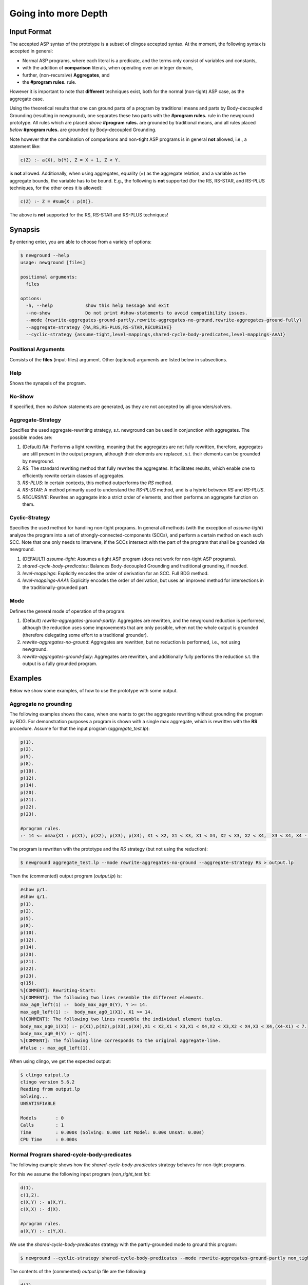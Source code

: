 Going into more Depth
======================

Input Format
------------

The accepted ASP syntax of the prototype is a subset of clingos accepted syntax. 
At the moment, the following syntax is accepted in general:

- Normal ASP programs, where each literal is a predicate, and the terms only consist of variables and constants,
- with the addition of **comparison** literals, when operating over an integer domain,
- further, (non-recursive) **Aggregates**, and
- the **#program rules.** rule.

However it is important to note that **different** techniques exist, both for the normal (non-tight) ASP case, as the aggregate case.

Using the theoretical results that one can ground parts of a program by traditional means and parts by Body-decoupled Grounding (resulting in newground), 
one separates these two parts with the **#program rules.** rule in the newground prototype.
All rules which are placed *above* **#program rules.** are grounded by traditional means,
and all rules placed *below* **#program rules.** are grounded by Body-decoupled Grounding.

Note however that the combination of comparisons and non-tight ASP programs is in general **not** allowed, i.e., a statement like:

.. code-block::

    c(Z) :- a(X), b(Y), Z = X + 1, Z < Y.

is **not** allowed.
Additionally, when using aggregates, equality (=) as the aggregate relation, and a variable as the aggregate bounds, the variable has to be bound.
E.g., the following is **not** supported (for the RS, RS-STAR, and RS-PLUS techniques, for the other ones it is allowed):

.. code-block::

    c(Z) :- Z = #sum{X : p(X)}.

The above is **not** supported for the RS, RS-STAR and RS-PLUS techniques!

Synapsis
-----------

By entering enter, you are able to choose from a variety of options:

.. code-block:: console

    $ newground --help    
    usage: newground [files]

    positional arguments:
      files

    options:
      -h, --help            show this help message and exit
      --no-show             Do not print #show-statements to avoid compatibility issues.
      --mode {rewrite-aggregates-ground-partly,rewrite-aggregates-no-ground,rewrite-aggregates-ground-fully}
      --aggregate-strategy {RA,RS,RS-PLUS,RS-STAR,RECURSIVE}
      --cyclic-strategy {assume-tight,level-mappings,shared-cycle-body-predicates,level-mappings-AAAI}

Positional Arguments
^^^^^^^^^^^^^^^^^^^^^

Consists of the **files** (input-files) argument.
Other (optional) arguments are listed below in subsections.

Help
^^^^^

Shows the synapsis of the program.

No-Show
^^^^^^^^^

If specified, then no *#show* statements are generated, as they are not accepted by all grounders/solvers.

Aggregate-Strategy
^^^^^^^^^^^^^^^^^^^

Specifies the used aggregate-rewriting strategy, s.t. newground can be used in conjunction with aggregates.
The possible modes are:

1. (Default) *RA*: Performs a light rewriting, meaning that the aggregates are not fully rewritten, therefore, aggregates are still present in the output program, although their elements are replaced, s.t. their elements can be grounded by newground.
2. *RS*: The standard rewriting method that fully rewrites the aggregates. It facilitates results, which enable one to efficiently rewrite certain classes of aggregates.
3. *RS-PLUS*: In certain contexts, this method outperforms the *RS* method.
4. *RS-STAR*: A method primarily used to understand the *RS-PLUS* method, and is a hybrid between *RS* and *RS-PLUS*. 
5. *RECURSIVE*: Rewrites an aggregate into a strict order of elements, and then performs an aggregate function on them.

Cyclic-Strategy
^^^^^^^^^^^^^^^^^

Specifies the used method for handling non-tight programs. 
In general all methods (with the exception of *assume-tight*) analyze the program into a set of strongly-connected-components (SCCs),
and perform a certain method on each such SCC.
Note that one only needs to intervene, if the SCCs intersect with the part of the program that shall be grounded via newground.

1. (DEFAULT) *assume-tight*: Assumes a tight ASP program (does not work for non-tight ASP programs).
2. *shared-cycle-body-predicates*: Balances Body-decoupled Grounding and traditional grounding, if needed.
3. *level-mappings*: Explicitly encodes the order of derivation for an SCC. Full BDG method.
4. *level-mappings-AAAI*: Explicitly encodes the order of derivation, but uses an improved method for intersections in the traditionally-grounded part.

Mode
^^^^^

Defines the general mode of operation of the program.

1. (Default) *rewrite-aggregates-ground-partly*: Aggregates are rewritten, and the newground reduction is performed, although the reduction uses some improvements that are only possible, when not the whole output is grounded (therefore delegating some effort to a traditional grounder).
2. *rewrite-aggregates-no-ground*: Aggregates are rewritten, but no reduction is performed, i.e., not using newground.
3. *rewrite-aggregates-ground-fully*: Aggregates are rewritten, and additionally fully performs the reduction s.t. the output is a fully grounded program.


Examples
----------

Below we show some examples, of how to use the prototype with some output.

Aggregate no grounding
^^^^^^^^^^^^^^^^^^^^^^^^^

The following examples shows the case, when one wants to get the aggregate rewriting without grounding the program by BDG.
For demonstration purposes a program is shown with a single max aggregate, which is rewritten with the **RS** procedure.
Assume for that the input program (*aggregate_test.lp*):

.. code-block:: 

    p(1).
    p(2).
    p(5).
    p(8).
    p(10).
    p(12).
    p(14).
    p(20).
    p(21).
    p(22).
    p(23).

    #program rules.
    :- 14 <= #max{X1 : p(X1), p(X2), p(X3), p(X4), X1 < X2, X1 < X3, X1 < X4, X2 < X3, X2 < X4,  X3 < X4, X4 - X1 < 7}.

The program is rewritten with the prototype and the *RS* strategy (but not using the reduction):

.. code-block:: console

    $ newground aggregate_test.lp --mode rewrite-aggregates-no-ground --aggregate-strategy RS > output.lp


Then the (commented) output program (*output.lp*) is:

.. code-block::
    
    #show p/1.
    #show q/1.
    p(1).
    p(2).
    p(5).
    p(8).
    p(10).
    p(12).
    p(14).
    p(20).
    p(21).
    p(22).
    p(23).
    q(15).
    %[COMMENT]: Rewriting-Start:
    %[COMMENT]: The following two lines resemble the different elements.
    max_ag0_left(1) :-  body_max_ag0_0(Y), Y >= 14.
    max_ag0_left(1) :-  body_max_ag0_1(X1), X1 >= 14.
    %[COMMENT]: The following two lines resemble the individual element tuples.
    body_max_ag0_1(X1) :- p(X1),p(X2),p(X3),p(X4),X1 < X2,X1 < X3,X1 < X4,X2 < X3,X2 < X4,X3 < X4,(X4-X1) < 7.
    body_max_ag0_0(Y) :- q(Y).
    %[COMMENT]: The following line corresponds to the original aggregate-line.
    #false :- max_ag0_left(1).

When using clingo, we get the expected output:

.. code-block:: console

    $ clingo output.lp    
    clingo version 5.6.2
    Reading from output.lp
    Solving...
    UNSATISFIABLE

    Models       : 0
    Calls        : 1
    Time         : 0.000s (Solving: 0.00s 1st Model: 0.00s Unsat: 0.00s)
    CPU Time     : 0.000s


Normal Program shared-cycle-body-predicates
^^^^^^^^^^^^^^^^^^^^^^^^^^^^^^^^^^^^^^^^^^^^^

The following example shows how the *shared-cycle-body-predicates* strategy behaves for non-tight programs.

For this we assume the following input program (*non_tight_test.lp*):

.. code-block:: 

    d(1).
    c(1,2).
    c(X,Y) :- a(X,Y).
    c(X,X) :- d(X).

    #program rules.
    a(X,Y) :- c(Y,X).

We use the *shared-cycle-body-predicates* strategy with the partly-grounded mode to ground this program:

.. code-block:: console

    $ newground --cyclic-strategy shared-cycle-body-predicates --mode rewrite-aggregates-ground-partly non_tight_test.lp > output.lp 

The contents of the (commented) *output.lp* file are the following:

.. code-block::

    d(1).
    c(1,2).
    c(X,Y) :- a(X,Y).
    c(X,X) :- d(X).

    %[COMMENT]: SAT checks for R4 (a(X,Y) :- c(Y,X))
    r4_X(1) | r4_X(2).
    r4_X(1) :- sat.
    r4_X(2) :- sat.
    r4_Y(1) | r4_Y(2).
    r4_Y(1) :- sat.
    r4_Y(2) :- sat.
    sat_r4 :- r4_X(1),r4_Y(1),a(1,1).
    sat_r4 :- r4_X(1),r4_Y(2),a(1,2).
    sat_r4 :- r4_X(2),r4_Y(1),a(2,1).
    sat_r4 :- r4_Y(2),r4_X(2),a(2,2).
    sat_r4 :- r4_X(1),r4_Y(1),not c(1,1).
    sat_r4 :- r4_X(2),r4_Y(1),not c(1,2).
    sat_r4 :- r4_X(1),r4_Y(2),not c(2,1).
    sat_r4 :- r4_Y(2),r4_X(2),not c(2,2).

    domain_rule_4_variable_X(1).
    domain_rule_4_variable_X(2).
    domain_rule_4_variable_Y(1).
    domain_rule_4_variable_Y(2).

    %[COMMENT]: Speciality of this rewriting-strategy, as c(Y,X) is in the body.
    %[COMMENT]: The naming of a4 (from a) is due to encapsulation of local effects.
    %[COMMENT]: Guessing the head.
    {a4(X,Y) : domain_rule_4_variable_X(X),domain_rule_4_variable_Y(Y)}  :- c(Y,X).
    %[COMMENT]: Whenever ''a4'' holds, ''a'' has to hold as well (encapsulation rules).
    a(X,Y) :- a4(X,Y).
    %[COMMENT]: Further encode (un)foundedness
    r4_unfound(1,1) :- not c(1,1).
    r4_unfound(2,1) :- not c(1,2).
    r4_unfound(1,2) :- not c(2,1).
    r4_unfound(2,2) :- not c(2,2).

    %[COMMENT]: Global rules for SAT and (un)foundedness.
    :- not sat.
    sat :- sat_r4.
    :- a4(1,1), #sum{1,0 : r4_unfound(1,1)} >=1 .
    :- a4(2,1), #sum{1,0 : r4_unfound(2,1)} >=1 .
    :- a4(1,2), #sum{1,0 : r4_unfound(1,2)} >=1 .
    :- a4(2,2), #sum{1,0 : r4_unfound(2,2)} >=1 .

    %[COMMENT]: Generic domain + show statements.
    dom(1).
    dom(2).
    #show d/1.
    #show c/2.
    #show a/2.


Next we compare the output of *output.lp* with the original output, which holds.
Note the *--project* option for clingo,
which is due to the fact that the answer-sets produced by newground equal
the answer sets of traditional grounding only with intersection to the original predicates.
Finally, note that if you want to execute the *non_tight_test.lp* program, you have to **remove** the *#program rules.* rule!

.. code-block:: console

    $ clingo --project --model 0 output.lp 
    clingo version 5.6.2
    Reading from output.lp
    Solving...
    Answer: 1
    d(1) c(1,2) c(1,1) a(2,1) a(1,1) c(2,1) a(1,2)
    SATISFIABLE

    Models       : 1
    Calls        : 1
    Time         : 0.008s (Solving: 0.00s 1st Model: 0.00s Unsat: 0.00s)
    CPU Time     : 0.001s
 
Normal Program Level-Mappings
^^^^^^^^^^^^^^^^^^^^^^^^^^^^^^^^^^^^^^^^^^^^^

Next we consider the difference from the *shared-cycle-body-predicates* to the *level-mappings*, where here we use the *level-mappings-AAAI* strategy,
on the same input program as the program above (*shared-cycle-body-predicates*).

.. code-block:: 
    
    d(1).
    c(1,2).
    c(X,Y) :- a(X,Y).
    c(X,X) :- d(X).

    #program rules.
    a(X,Y) :- c(Y,X).

We use the *level-mappings-AAAI* strategy with the fully-grounded mode to ground this program:

.. code-block:: console

    $ newground --cyclic-strategy level-mappings-AAAI --mode rewrite-aggregates-ground-fully non_tight_test.lp > output.lp 

The contents of the (commented) *output.lp* file are the following:

.. code-block:: console

    d(1).
    c(1,2).
    %[COMMENT]: Speciality of this method
    %[COMMENT]: Note that this block is from above the #program rules. block and therefore grounded by traditional means,
    %[COMMENT]: but for this method it is required to rewrite rules in SCCs.
    c(X,Y) :- a(X,Y),prec(a(X,Y),c(X,Y)).
    :- a(X,Y), not c(X,Y).
    c(X,X) :- d(X).

    %[COMMENT]: Start of #program rules.
    r4_X(2) | r4_X(1).
    r4_X(2) :- sat.
    r4_X(1) :- sat.
    r4_Y(1) | r4_Y(2).
    r4_Y(1) :- sat.
    r4_Y(2) :- sat.

    %[COMMENT]: SAT checks.
    sat_r4 :- r4_Y(1),r4_X(2),a(2,1).
    sat_r4 :- r4_Y(2),r4_X(2),a(2,2).
    sat_r4 :- r4_X(1),r4_Y(1),a(1,1).
    sat_r4 :- r4_Y(2),r4_X(1),a(1,2).
    sat_r4 :- r4_Y(1),r4_X(2),not c(1,2).
    sat_r4 :- r4_X(1),r4_Y(1),not c(1,1).
    sat_r4 :- r4_Y(2),r4_X(2),not c(2,2).
    sat_r4 :- r4_Y(2),r4_X(1),not c(2,1).
    %[COMMENT]: Encapsulation rules.
    a(2,1) :- a4(2,1).
    a(2,2) :- a4(2,2).
    a(1,1) :- a4(1,1).
    a(1,2) :- a4(1,2).

    %[COMMENT]: Guessing the head.
    {a4(2,1);a4(2,2);a4(1,1);a4(1,2)}.

    %[COMMENT]: (un)foudnedness checks.
    r4_unfound(2,1) :- not c(1,2).
    r4_unfound(2,1) :- not prec(c(1,2),a4(2,1)).
    r4_4_unfound(1,2) :- not prec(a4(2,1),a(2,1)).
    r4_unfound(1,1) :- not c(1,1).
    r4_unfound(1,1) :- not prec(c(1,1),a4(1,1)).
    r4_4_unfound(1,1) :- not prec(a4(1,1),a(1,1)).
    r4_unfound(2,2) :- not c(2,2).
    r4_unfound(2,2) :- not prec(c(2,2),a4(2,2)).
    r4_4_unfound(2,2) :- not prec(a4(2,2),a(2,2)).
    r4_unfound(1,2) :- not c(2,1).
    r4_unfound(1,2) :- not prec(c(2,1),a4(1,2)).
    r4_4_unfound(2,1) :- not prec(a4(1,2),a(1,2)).

    %[COMMENT]: Guessing derivation orders.
    1 <= {prec(a(2,1),a4(1,1));prec(a4(1,1),a(2,1))} <= 1.
    1 <= {prec(a(2,1),a4(1,2));prec(a4(1,2),a(2,1))} <= 1.
    1 <= {prec(a(2,1),a4(2,1));prec(a4(2,1),a(2,1))} <= 1.
    1 <= {prec(a(2,1),a4(2,2));prec(a4(2,2),a(2,1))} <= 1.
    1 <= {prec(a(2,2),a4(1,1));prec(a4(1,1),a(2,2))} <= 1.
    1 <= {prec(a(2,2),a4(1,2));prec(a4(1,2),a(2,2))} <= 1.
    1 <= {prec(a(2,2),a4(2,1));prec(a4(2,1),a(2,2))} <= 1.
    1 <= {prec(a(2,2),a4(2,2));prec(a4(2,2),a(2,2))} <= 1.
    1 <= {prec(a(1,1),a4(1,1));prec(a4(1,1),a(1,1))} <= 1.
    1 <= {prec(a(1,1),a4(1,2));prec(a4(1,2),a(1,1))} <= 1.
    1 <= {prec(a(1,1),a4(2,1));prec(a4(2,1),a(1,1))} <= 1.
    1 <= {prec(a(1,1),a4(2,2));prec(a4(2,2),a(1,1))} <= 1.
    1 <= {prec(a(1,2),a4(1,1));prec(a4(1,1),a(1,2))} <= 1.
    1 <= {prec(a(1,2),a4(1,2));prec(a4(1,2),a(1,2))} <= 1.
    1 <= {prec(a(1,2),a4(2,1));prec(a4(2,1),a(1,2))} <= 1.
    1 <= {prec(a(1,2),a4(2,2));prec(a4(2,2),a(1,2))} <= 1.
    1 <= {prec(a(2,1),c(1,2));prec(c(1,2),a(2,1))} <= 1.
    1 <= {prec(a(2,1),c(1,1));prec(c(1,1),a(2,1))} <= 1.
    1 <= {prec(a(2,1),c(2,2));prec(c(2,2),a(2,1))} <= 1.
    1 <= {prec(a(2,1),c(2,1));prec(c(2,1),a(2,1))} <= 1.
    1 <= {prec(a(2,2),c(1,2));prec(c(1,2),a(2,2))} <= 1.
    1 <= {prec(a(2,2),c(1,1));prec(c(1,1),a(2,2))} <= 1.
    1 <= {prec(a(2,2),c(2,2));prec(c(2,2),a(2,2))} <= 1.
    1 <= {prec(a(2,2),c(2,1));prec(c(2,1),a(2,2))} <= 1.
    1 <= {prec(a(1,1),c(1,2));prec(c(1,2),a(1,1))} <= 1.
    1 <= {prec(a(1,1),c(1,1));prec(c(1,1),a(1,1))} <= 1.
    1 <= {prec(a(1,1),c(2,2));prec(c(2,2),a(1,1))} <= 1.
    1 <= {prec(a(1,1),c(2,1));prec(c(2,1),a(1,1))} <= 1.
    1 <= {prec(a(1,2),c(1,2));prec(c(1,2),a(1,2))} <= 1.
    1 <= {prec(a(1,2),c(1,1));prec(c(1,1),a(1,2))} <= 1.
    1 <= {prec(a(1,2),c(2,2));prec(c(2,2),a(1,2))} <= 1.
    1 <= {prec(a(1,2),c(2,1));prec(c(2,1),a(1,2))} <= 1.
    1 <= {prec(a4(1,1),c(1,2));prec(c(1,2),a4(1,1))} <= 1.
    1 <= {prec(a4(1,1),c(1,1));prec(c(1,1),a4(1,1))} <= 1.
    1 <= {prec(a4(1,1),c(2,2));prec(c(2,2),a4(1,1))} <= 1.
    1 <= {prec(a4(1,1),c(2,1));prec(c(2,1),a4(1,1))} <= 1.
    1 <= {prec(a4(1,2),c(1,2));prec(c(1,2),a4(1,2))} <= 1.
    1 <= {prec(a4(1,2),c(1,1));prec(c(1,1),a4(1,2))} <= 1.
    1 <= {prec(a4(1,2),c(2,2));prec(c(2,2),a4(1,2))} <= 1.
    1 <= {prec(a4(1,2),c(2,1));prec(c(2,1),a4(1,2))} <= 1.
    1 <= {prec(a4(2,1),c(1,2));prec(c(1,2),a4(2,1))} <= 1.
    1 <= {prec(a4(2,1),c(1,1));prec(c(1,1),a4(2,1))} <= 1.
    1 <= {prec(a4(2,1),c(2,2));prec(c(2,2),a4(2,1))} <= 1.
    1 <= {prec(a4(2,1),c(2,1));prec(c(2,1),a4(2,1))} <= 1.
    1 <= {prec(a4(2,2),c(1,2));prec(c(1,2),a4(2,2))} <= 1.
    1 <= {prec(a4(2,2),c(1,1));prec(c(1,1),a4(2,2))} <= 1.
    1 <= {prec(a4(2,2),c(2,2));prec(c(2,2),a4(2,2))} <= 1.
    1 <= {prec(a4(2,2),c(2,1));prec(c(2,1),a4(2,2))} <= 1.

    %[COMMENT]: Ensuring transitivity of derivation orders.
    :- prec(a(2,1),a4(1,1)), prec(a4(1,1),c(1,2)), prec(c(1,2),a(2,1)).
    :- prec(a(2,1),a4(1,1)), prec(a4(1,1),c(1,1)), prec(c(1,1),a(2,1)).
    :- prec(a(2,1),a4(1,1)), prec(a4(1,1),c(2,2)), prec(c(2,2),a(2,1)).
    :- prec(a(2,1),a4(1,1)), prec(a4(1,1),c(2,1)), prec(c(2,1),a(2,1)).
    :- prec(a(2,1),a4(1,2)), prec(a4(1,2),c(1,2)), prec(c(1,2),a(2,1)).
    :- prec(a(2,1),a4(1,2)), prec(a4(1,2),c(1,1)), prec(c(1,1),a(2,1)).
    :- prec(a(2,1),a4(1,2)), prec(a4(1,2),c(2,2)), prec(c(2,2),a(2,1)).
    :- prec(a(2,1),a4(1,2)), prec(a4(1,2),c(2,1)), prec(c(2,1),a(2,1)).
    :- prec(a(2,1),a4(2,1)), prec(a4(2,1),c(1,2)), prec(c(1,2),a(2,1)).
    :- prec(a(2,1),a4(2,1)), prec(a4(2,1),c(1,1)), prec(c(1,1),a(2,1)).
    :- prec(a(2,1),a4(2,1)), prec(a4(2,1),c(2,2)), prec(c(2,2),a(2,1)).
    :- prec(a(2,1),a4(2,1)), prec(a4(2,1),c(2,1)), prec(c(2,1),a(2,1)).
    :- prec(a(2,1),a4(2,2)), prec(a4(2,2),c(1,2)), prec(c(1,2),a(2,1)).
    :- prec(a(2,1),a4(2,2)), prec(a4(2,2),c(1,1)), prec(c(1,1),a(2,1)).
    :- prec(a(2,1),a4(2,2)), prec(a4(2,2),c(2,2)), prec(c(2,2),a(2,1)).
    :- prec(a(2,1),a4(2,2)), prec(a4(2,2),c(2,1)), prec(c(2,1),a(2,1)).
    :- prec(a(2,2),a4(1,1)), prec(a4(1,1),c(1,2)), prec(c(1,2),a(2,2)).
    :- prec(a(2,2),a4(1,1)), prec(a4(1,1),c(1,1)), prec(c(1,1),a(2,2)).
    :- prec(a(2,2),a4(1,1)), prec(a4(1,1),c(2,2)), prec(c(2,2),a(2,2)).
    :- prec(a(2,2),a4(1,1)), prec(a4(1,1),c(2,1)), prec(c(2,1),a(2,2)).
    :- prec(a(2,2),a4(1,2)), prec(a4(1,2),c(1,2)), prec(c(1,2),a(2,2)).
    :- prec(a(2,2),a4(1,2)), prec(a4(1,2),c(1,1)), prec(c(1,1),a(2,2)).
    :- prec(a(2,2),a4(1,2)), prec(a4(1,2),c(2,2)), prec(c(2,2),a(2,2)).
    :- prec(a(2,2),a4(1,2)), prec(a4(1,2),c(2,1)), prec(c(2,1),a(2,2)).
    :- prec(a(2,2),a4(2,1)), prec(a4(2,1),c(1,2)), prec(c(1,2),a(2,2)).
    :- prec(a(2,2),a4(2,1)), prec(a4(2,1),c(1,1)), prec(c(1,1),a(2,2)).
    :- prec(a(2,2),a4(2,1)), prec(a4(2,1),c(2,2)), prec(c(2,2),a(2,2)).
    :- prec(a(2,2),a4(2,1)), prec(a4(2,1),c(2,1)), prec(c(2,1),a(2,2)).
    :- prec(a(2,2),a4(2,2)), prec(a4(2,2),c(1,2)), prec(c(1,2),a(2,2)).
    :- prec(a(2,2),a4(2,2)), prec(a4(2,2),c(1,1)), prec(c(1,1),a(2,2)).
    :- prec(a(2,2),a4(2,2)), prec(a4(2,2),c(2,2)), prec(c(2,2),a(2,2)).
    :- prec(a(2,2),a4(2,2)), prec(a4(2,2),c(2,1)), prec(c(2,1),a(2,2)).
    :- prec(a(1,1),a4(1,1)), prec(a4(1,1),c(1,2)), prec(c(1,2),a(1,1)).
    :- prec(a(1,1),a4(1,1)), prec(a4(1,1),c(1,1)), prec(c(1,1),a(1,1)).
    :- prec(a(1,1),a4(1,1)), prec(a4(1,1),c(2,2)), prec(c(2,2),a(1,1)).
    :- prec(a(1,1),a4(1,1)), prec(a4(1,1),c(2,1)), prec(c(2,1),a(1,1)).
    :- prec(a(1,1),a4(1,2)), prec(a4(1,2),c(1,2)), prec(c(1,2),a(1,1)).
    :- prec(a(1,1),a4(1,2)), prec(a4(1,2),c(1,1)), prec(c(1,1),a(1,1)).
    :- prec(a(1,1),a4(1,2)), prec(a4(1,2),c(2,2)), prec(c(2,2),a(1,1)).
    :- prec(a(1,1),a4(1,2)), prec(a4(1,2),c(2,1)), prec(c(2,1),a(1,1)).
    :- prec(a(1,1),a4(2,1)), prec(a4(2,1),c(1,2)), prec(c(1,2),a(1,1)).
    :- prec(a(1,1),a4(2,1)), prec(a4(2,1),c(1,1)), prec(c(1,1),a(1,1)).
    :- prec(a(1,1),a4(2,1)), prec(a4(2,1),c(2,2)), prec(c(2,2),a(1,1)).
    :- prec(a(1,1),a4(2,1)), prec(a4(2,1),c(2,1)), prec(c(2,1),a(1,1)).
    :- prec(a(1,1),a4(2,2)), prec(a4(2,2),c(1,2)), prec(c(1,2),a(1,1)).
    :- prec(a(1,1),a4(2,2)), prec(a4(2,2),c(1,1)), prec(c(1,1),a(1,1)).
    :- prec(a(1,1),a4(2,2)), prec(a4(2,2),c(2,2)), prec(c(2,2),a(1,1)).
    :- prec(a(1,1),a4(2,2)), prec(a4(2,2),c(2,1)), prec(c(2,1),a(1,1)).
    :- prec(a(1,2),a4(1,1)), prec(a4(1,1),c(1,2)), prec(c(1,2),a(1,2)).
    :- prec(a(1,2),a4(1,1)), prec(a4(1,1),c(1,1)), prec(c(1,1),a(1,2)).
    :- prec(a(1,2),a4(1,1)), prec(a4(1,1),c(2,2)), prec(c(2,2),a(1,2)).
    :- prec(a(1,2),a4(1,1)), prec(a4(1,1),c(2,1)), prec(c(2,1),a(1,2)).
    :- prec(a(1,2),a4(1,2)), prec(a4(1,2),c(1,2)), prec(c(1,2),a(1,2)).
    :- prec(a(1,2),a4(1,2)), prec(a4(1,2),c(1,1)), prec(c(1,1),a(1,2)).
    :- prec(a(1,2),a4(1,2)), prec(a4(1,2),c(2,2)), prec(c(2,2),a(1,2)).
    :- prec(a(1,2),a4(1,2)), prec(a4(1,2),c(2,1)), prec(c(2,1),a(1,2)).
    :- prec(a(1,2),a4(2,1)), prec(a4(2,1),c(1,2)), prec(c(1,2),a(1,2)).
    :- prec(a(1,2),a4(2,1)), prec(a4(2,1),c(1,1)), prec(c(1,1),a(1,2)).
    :- prec(a(1,2),a4(2,1)), prec(a4(2,1),c(2,2)), prec(c(2,2),a(1,2)).
    :- prec(a(1,2),a4(2,1)), prec(a4(2,1),c(2,1)), prec(c(2,1),a(1,2)).
    :- prec(a(1,2),a4(2,2)), prec(a4(2,2),c(1,2)), prec(c(1,2),a(1,2)).
    :- prec(a(1,2),a4(2,2)), prec(a4(2,2),c(1,1)), prec(c(1,1),a(1,2)).
    :- prec(a(1,2),a4(2,2)), prec(a4(2,2),c(2,2)), prec(c(2,2),a(1,2)).
    :- prec(a(1,2),a4(2,2)), prec(a4(2,2),c(2,1)), prec(c(2,1),a(1,2)).
    :- prec(a(2,1),c(1,2)), prec(c(1,2),a4(1,1)), prec(a4(1,1),a(2,1)).
    :- prec(a(2,1),c(1,2)), prec(c(1,2),a4(1,2)), prec(a4(1,2),a(2,1)).
    :- prec(a(2,1),c(1,2)), prec(c(1,2),a4(2,1)), prec(a4(2,1),a(2,1)).
    :- prec(a(2,1),c(1,2)), prec(c(1,2),a4(2,2)), prec(a4(2,2),a(2,1)).
    :- prec(a(2,1),c(1,1)), prec(c(1,1),a4(1,1)), prec(a4(1,1),a(2,1)).
    :- prec(a(2,1),c(1,1)), prec(c(1,1),a4(1,2)), prec(a4(1,2),a(2,1)).
    :- prec(a(2,1),c(1,1)), prec(c(1,1),a4(2,1)), prec(a4(2,1),a(2,1)).
    :- prec(a(2,1),c(1,1)), prec(c(1,1),a4(2,2)), prec(a4(2,2),a(2,1)).
    :- prec(a(2,1),c(2,2)), prec(c(2,2),a4(1,1)), prec(a4(1,1),a(2,1)).
    :- prec(a(2,1),c(2,2)), prec(c(2,2),a4(1,2)), prec(a4(1,2),a(2,1)).
    :- prec(a(2,1),c(2,2)), prec(c(2,2),a4(2,1)), prec(a4(2,1),a(2,1)).
    :- prec(a(2,1),c(2,2)), prec(c(2,2),a4(2,2)), prec(a4(2,2),a(2,1)).
    :- prec(a(2,1),c(2,1)), prec(c(2,1),a4(1,1)), prec(a4(1,1),a(2,1)).
    :- prec(a(2,1),c(2,1)), prec(c(2,1),a4(1,2)), prec(a4(1,2),a(2,1)).
    :- prec(a(2,1),c(2,1)), prec(c(2,1),a4(2,1)), prec(a4(2,1),a(2,1)).
    :- prec(a(2,1),c(2,1)), prec(c(2,1),a4(2,2)), prec(a4(2,2),a(2,1)).
    :- prec(a(2,2),c(1,2)), prec(c(1,2),a4(1,1)), prec(a4(1,1),a(2,2)).
    :- prec(a(2,2),c(1,2)), prec(c(1,2),a4(1,2)), prec(a4(1,2),a(2,2)).
    :- prec(a(2,2),c(1,2)), prec(c(1,2),a4(2,1)), prec(a4(2,1),a(2,2)).
    :- prec(a(2,2),c(1,2)), prec(c(1,2),a4(2,2)), prec(a4(2,2),a(2,2)).
    :- prec(a(2,2),c(1,1)), prec(c(1,1),a4(1,1)), prec(a4(1,1),a(2,2)).
    :- prec(a(2,2),c(1,1)), prec(c(1,1),a4(1,2)), prec(a4(1,2),a(2,2)).
    :- prec(a(2,2),c(1,1)), prec(c(1,1),a4(2,1)), prec(a4(2,1),a(2,2)).
    :- prec(a(2,2),c(1,1)), prec(c(1,1),a4(2,2)), prec(a4(2,2),a(2,2)).
    :- prec(a(2,2),c(2,2)), prec(c(2,2),a4(1,1)), prec(a4(1,1),a(2,2)).
    :- prec(a(2,2),c(2,2)), prec(c(2,2),a4(1,2)), prec(a4(1,2),a(2,2)).
    :- prec(a(2,2),c(2,2)), prec(c(2,2),a4(2,1)), prec(a4(2,1),a(2,2)).
    :- prec(a(2,2),c(2,2)), prec(c(2,2),a4(2,2)), prec(a4(2,2),a(2,2)).
    :- prec(a(2,2),c(2,1)), prec(c(2,1),a4(1,1)), prec(a4(1,1),a(2,2)).
    :- prec(a(2,2),c(2,1)), prec(c(2,1),a4(1,2)), prec(a4(1,2),a(2,2)).
    :- prec(a(2,2),c(2,1)), prec(c(2,1),a4(2,1)), prec(a4(2,1),a(2,2)).
    :- prec(a(2,2),c(2,1)), prec(c(2,1),a4(2,2)), prec(a4(2,2),a(2,2)).
    :- prec(a(1,1),c(1,2)), prec(c(1,2),a4(1,1)), prec(a4(1,1),a(1,1)).
    :- prec(a(1,1),c(1,2)), prec(c(1,2),a4(1,2)), prec(a4(1,2),a(1,1)).
    :- prec(a(1,1),c(1,2)), prec(c(1,2),a4(2,1)), prec(a4(2,1),a(1,1)).
    :- prec(a(1,1),c(1,2)), prec(c(1,2),a4(2,2)), prec(a4(2,2),a(1,1)).
    :- prec(a(1,1),c(1,1)), prec(c(1,1),a4(1,1)), prec(a4(1,1),a(1,1)).
    :- prec(a(1,1),c(1,1)), prec(c(1,1),a4(1,2)), prec(a4(1,2),a(1,1)).
    :- prec(a(1,1),c(1,1)), prec(c(1,1),a4(2,1)), prec(a4(2,1),a(1,1)).
    :- prec(a(1,1),c(1,1)), prec(c(1,1),a4(2,2)), prec(a4(2,2),a(1,1)).
    :- prec(a(1,1),c(2,2)), prec(c(2,2),a4(1,1)), prec(a4(1,1),a(1,1)).
    :- prec(a(1,1),c(2,2)), prec(c(2,2),a4(1,2)), prec(a4(1,2),a(1,1)).
    :- prec(a(1,1),c(2,2)), prec(c(2,2),a4(2,1)), prec(a4(2,1),a(1,1)).
    :- prec(a(1,1),c(2,2)), prec(c(2,2),a4(2,2)), prec(a4(2,2),a(1,1)).
    :- prec(a(1,1),c(2,1)), prec(c(2,1),a4(1,1)), prec(a4(1,1),a(1,1)).
    :- prec(a(1,1),c(2,1)), prec(c(2,1),a4(1,2)), prec(a4(1,2),a(1,1)).
    :- prec(a(1,1),c(2,1)), prec(c(2,1),a4(2,1)), prec(a4(2,1),a(1,1)).
    :- prec(a(1,1),c(2,1)), prec(c(2,1),a4(2,2)), prec(a4(2,2),a(1,1)).
    :- prec(a(1,2),c(1,2)), prec(c(1,2),a4(1,1)), prec(a4(1,1),a(1,2)).
    :- prec(a(1,2),c(1,2)), prec(c(1,2),a4(1,2)), prec(a4(1,2),a(1,2)).
    :- prec(a(1,2),c(1,2)), prec(c(1,2),a4(2,1)), prec(a4(2,1),a(1,2)).
    :- prec(a(1,2),c(1,2)), prec(c(1,2),a4(2,2)), prec(a4(2,2),a(1,2)).
    :- prec(a(1,2),c(1,1)), prec(c(1,1),a4(1,1)), prec(a4(1,1),a(1,2)).
    :- prec(a(1,2),c(1,1)), prec(c(1,1),a4(1,2)), prec(a4(1,2),a(1,2)).
    :- prec(a(1,2),c(1,1)), prec(c(1,1),a4(2,1)), prec(a4(2,1),a(1,2)).
    :- prec(a(1,2),c(1,1)), prec(c(1,1),a4(2,2)), prec(a4(2,2),a(1,2)).
    :- prec(a(1,2),c(2,2)), prec(c(2,2),a4(1,1)), prec(a4(1,1),a(1,2)).
    :- prec(a(1,2),c(2,2)), prec(c(2,2),a4(1,2)), prec(a4(1,2),a(1,2)).
    :- prec(a(1,2),c(2,2)), prec(c(2,2),a4(2,1)), prec(a4(2,1),a(1,2)).
    :- prec(a(1,2),c(2,2)), prec(c(2,2),a4(2,2)), prec(a4(2,2),a(1,2)).
    :- prec(a(1,2),c(2,1)), prec(c(2,1),a4(1,1)), prec(a4(1,1),a(1,2)).
    :- prec(a(1,2),c(2,1)), prec(c(2,1),a4(1,2)), prec(a4(1,2),a(1,2)).
    :- prec(a(1,2),c(2,1)), prec(c(2,1),a4(2,1)), prec(a4(2,1),a(1,2)).
    :- prec(a(1,2),c(2,1)), prec(c(2,1),a4(2,2)), prec(a4(2,2),a(1,2)).
    :- prec(a4(1,1),a(2,1)), prec(a(2,1),c(1,2)), prec(c(1,2),a4(1,1)).
    :- prec(a4(1,1),a(2,1)), prec(a(2,1),c(1,1)), prec(c(1,1),a4(1,1)).
    :- prec(a4(1,1),a(2,1)), prec(a(2,1),c(2,2)), prec(c(2,2),a4(1,1)).
    :- prec(a4(1,1),a(2,1)), prec(a(2,1),c(2,1)), prec(c(2,1),a4(1,1)).
    :- prec(a4(1,1),a(2,2)), prec(a(2,2),c(1,2)), prec(c(1,2),a4(1,1)).
    :- prec(a4(1,1),a(2,2)), prec(a(2,2),c(1,1)), prec(c(1,1),a4(1,1)).
    :- prec(a4(1,1),a(2,2)), prec(a(2,2),c(2,2)), prec(c(2,2),a4(1,1)).
    :- prec(a4(1,1),a(2,2)), prec(a(2,2),c(2,1)), prec(c(2,1),a4(1,1)).
    :- prec(a4(1,1),a(1,1)), prec(a(1,1),c(1,2)), prec(c(1,2),a4(1,1)).
    :- prec(a4(1,1),a(1,1)), prec(a(1,1),c(1,1)), prec(c(1,1),a4(1,1)).
    :- prec(a4(1,1),a(1,1)), prec(a(1,1),c(2,2)), prec(c(2,2),a4(1,1)).
    :- prec(a4(1,1),a(1,1)), prec(a(1,1),c(2,1)), prec(c(2,1),a4(1,1)).
    :- prec(a4(1,1),a(1,2)), prec(a(1,2),c(1,2)), prec(c(1,2),a4(1,1)).
    :- prec(a4(1,1),a(1,2)), prec(a(1,2),c(1,1)), prec(c(1,1),a4(1,1)).
    :- prec(a4(1,1),a(1,2)), prec(a(1,2),c(2,2)), prec(c(2,2),a4(1,1)).
    :- prec(a4(1,1),a(1,2)), prec(a(1,2),c(2,1)), prec(c(2,1),a4(1,1)).
    :- prec(a4(1,2),a(2,1)), prec(a(2,1),c(1,2)), prec(c(1,2),a4(1,2)).
    :- prec(a4(1,2),a(2,1)), prec(a(2,1),c(1,1)), prec(c(1,1),a4(1,2)).
    :- prec(a4(1,2),a(2,1)), prec(a(2,1),c(2,2)), prec(c(2,2),a4(1,2)).
    :- prec(a4(1,2),a(2,1)), prec(a(2,1),c(2,1)), prec(c(2,1),a4(1,2)).
    :- prec(a4(1,2),a(2,2)), prec(a(2,2),c(1,2)), prec(c(1,2),a4(1,2)).
    :- prec(a4(1,2),a(2,2)), prec(a(2,2),c(1,1)), prec(c(1,1),a4(1,2)).
    :- prec(a4(1,2),a(2,2)), prec(a(2,2),c(2,2)), prec(c(2,2),a4(1,2)).
    :- prec(a4(1,2),a(2,2)), prec(a(2,2),c(2,1)), prec(c(2,1),a4(1,2)).
    :- prec(a4(1,2),a(1,1)), prec(a(1,1),c(1,2)), prec(c(1,2),a4(1,2)).
    :- prec(a4(1,2),a(1,1)), prec(a(1,1),c(1,1)), prec(c(1,1),a4(1,2)).
    :- prec(a4(1,2),a(1,1)), prec(a(1,1),c(2,2)), prec(c(2,2),a4(1,2)).
    :- prec(a4(1,2),a(1,1)), prec(a(1,1),c(2,1)), prec(c(2,1),a4(1,2)).
    :- prec(a4(1,2),a(1,2)), prec(a(1,2),c(1,2)), prec(c(1,2),a4(1,2)).
    :- prec(a4(1,2),a(1,2)), prec(a(1,2),c(1,1)), prec(c(1,1),a4(1,2)).
    :- prec(a4(1,2),a(1,2)), prec(a(1,2),c(2,2)), prec(c(2,2),a4(1,2)).
    :- prec(a4(1,2),a(1,2)), prec(a(1,2),c(2,1)), prec(c(2,1),a4(1,2)).
    :- prec(a4(2,1),a(2,1)), prec(a(2,1),c(1,2)), prec(c(1,2),a4(2,1)).
    :- prec(a4(2,1),a(2,1)), prec(a(2,1),c(1,1)), prec(c(1,1),a4(2,1)).
    :- prec(a4(2,1),a(2,1)), prec(a(2,1),c(2,2)), prec(c(2,2),a4(2,1)).
    :- prec(a4(2,1),a(2,1)), prec(a(2,1),c(2,1)), prec(c(2,1),a4(2,1)).
    :- prec(a4(2,1),a(2,2)), prec(a(2,2),c(1,2)), prec(c(1,2),a4(2,1)).
    :- prec(a4(2,1),a(2,2)), prec(a(2,2),c(1,1)), prec(c(1,1),a4(2,1)).
    :- prec(a4(2,1),a(2,2)), prec(a(2,2),c(2,2)), prec(c(2,2),a4(2,1)).
    :- prec(a4(2,1),a(2,2)), prec(a(2,2),c(2,1)), prec(c(2,1),a4(2,1)).
    :- prec(a4(2,1),a(1,1)), prec(a(1,1),c(1,2)), prec(c(1,2),a4(2,1)).
    :- prec(a4(2,1),a(1,1)), prec(a(1,1),c(1,1)), prec(c(1,1),a4(2,1)).
    :- prec(a4(2,1),a(1,1)), prec(a(1,1),c(2,2)), prec(c(2,2),a4(2,1)).
    :- prec(a4(2,1),a(1,1)), prec(a(1,1),c(2,1)), prec(c(2,1),a4(2,1)).
    :- prec(a4(2,1),a(1,2)), prec(a(1,2),c(1,2)), prec(c(1,2),a4(2,1)).
    :- prec(a4(2,1),a(1,2)), prec(a(1,2),c(1,1)), prec(c(1,1),a4(2,1)).
    :- prec(a4(2,1),a(1,2)), prec(a(1,2),c(2,2)), prec(c(2,2),a4(2,1)).
    :- prec(a4(2,1),a(1,2)), prec(a(1,2),c(2,1)), prec(c(2,1),a4(2,1)).
    :- prec(a4(2,2),a(2,1)), prec(a(2,1),c(1,2)), prec(c(1,2),a4(2,2)).
    :- prec(a4(2,2),a(2,1)), prec(a(2,1),c(1,1)), prec(c(1,1),a4(2,2)).
    :- prec(a4(2,2),a(2,1)), prec(a(2,1),c(2,2)), prec(c(2,2),a4(2,2)).
    :- prec(a4(2,2),a(2,1)), prec(a(2,1),c(2,1)), prec(c(2,1),a4(2,2)).
    :- prec(a4(2,2),a(2,2)), prec(a(2,2),c(1,2)), prec(c(1,2),a4(2,2)).
    :- prec(a4(2,2),a(2,2)), prec(a(2,2),c(1,1)), prec(c(1,1),a4(2,2)).
    :- prec(a4(2,2),a(2,2)), prec(a(2,2),c(2,2)), prec(c(2,2),a4(2,2)).
    :- prec(a4(2,2),a(2,2)), prec(a(2,2),c(2,1)), prec(c(2,1),a4(2,2)).
    :- prec(a4(2,2),a(1,1)), prec(a(1,1),c(1,2)), prec(c(1,2),a4(2,2)).
    :- prec(a4(2,2),a(1,1)), prec(a(1,1),c(1,1)), prec(c(1,1),a4(2,2)).
    :- prec(a4(2,2),a(1,1)), prec(a(1,1),c(2,2)), prec(c(2,2),a4(2,2)).
    :- prec(a4(2,2),a(1,1)), prec(a(1,1),c(2,1)), prec(c(2,1),a4(2,2)).
    :- prec(a4(2,2),a(1,2)), prec(a(1,2),c(1,2)), prec(c(1,2),a4(2,2)).
    :- prec(a4(2,2),a(1,2)), prec(a(1,2),c(1,1)), prec(c(1,1),a4(2,2)).
    :- prec(a4(2,2),a(1,2)), prec(a(1,2),c(2,2)), prec(c(2,2),a4(2,2)).
    :- prec(a4(2,2),a(1,2)), prec(a(1,2),c(2,1)), prec(c(2,1),a4(2,2)).
    :- prec(a4(1,1),c(1,2)), prec(c(1,2),a(2,1)), prec(a(2,1),a4(1,1)).
    :- prec(a4(1,1),c(1,2)), prec(c(1,2),a(2,2)), prec(a(2,2),a4(1,1)).
    :- prec(a4(1,1),c(1,2)), prec(c(1,2),a(1,1)), prec(a(1,1),a4(1,1)).
    :- prec(a4(1,1),c(1,2)), prec(c(1,2),a(1,2)), prec(a(1,2),a4(1,1)).
    :- prec(a4(1,1),c(1,1)), prec(c(1,1),a(2,1)), prec(a(2,1),a4(1,1)).
    :- prec(a4(1,1),c(1,1)), prec(c(1,1),a(2,2)), prec(a(2,2),a4(1,1)).
    :- prec(a4(1,1),c(1,1)), prec(c(1,1),a(1,1)), prec(a(1,1),a4(1,1)).
    :- prec(a4(1,1),c(1,1)), prec(c(1,1),a(1,2)), prec(a(1,2),a4(1,1)).
    :- prec(a4(1,1),c(2,2)), prec(c(2,2),a(2,1)), prec(a(2,1),a4(1,1)).
    :- prec(a4(1,1),c(2,2)), prec(c(2,2),a(2,2)), prec(a(2,2),a4(1,1)).
    :- prec(a4(1,1),c(2,2)), prec(c(2,2),a(1,1)), prec(a(1,1),a4(1,1)).
    :- prec(a4(1,1),c(2,2)), prec(c(2,2),a(1,2)), prec(a(1,2),a4(1,1)).
    :- prec(a4(1,1),c(2,1)), prec(c(2,1),a(2,1)), prec(a(2,1),a4(1,1)).
    :- prec(a4(1,1),c(2,1)), prec(c(2,1),a(2,2)), prec(a(2,2),a4(1,1)).
    :- prec(a4(1,1),c(2,1)), prec(c(2,1),a(1,1)), prec(a(1,1),a4(1,1)).
    :- prec(a4(1,1),c(2,1)), prec(c(2,1),a(1,2)), prec(a(1,2),a4(1,1)).
    :- prec(a4(1,2),c(1,2)), prec(c(1,2),a(2,1)), prec(a(2,1),a4(1,2)).
    :- prec(a4(1,2),c(1,2)), prec(c(1,2),a(2,2)), prec(a(2,2),a4(1,2)).
    :- prec(a4(1,2),c(1,2)), prec(c(1,2),a(1,1)), prec(a(1,1),a4(1,2)).
    :- prec(a4(1,2),c(1,2)), prec(c(1,2),a(1,2)), prec(a(1,2),a4(1,2)).
    :- prec(a4(1,2),c(1,1)), prec(c(1,1),a(2,1)), prec(a(2,1),a4(1,2)).
    :- prec(a4(1,2),c(1,1)), prec(c(1,1),a(2,2)), prec(a(2,2),a4(1,2)).
    :- prec(a4(1,2),c(1,1)), prec(c(1,1),a(1,1)), prec(a(1,1),a4(1,2)).
    :- prec(a4(1,2),c(1,1)), prec(c(1,1),a(1,2)), prec(a(1,2),a4(1,2)).
    :- prec(a4(1,2),c(2,2)), prec(c(2,2),a(2,1)), prec(a(2,1),a4(1,2)).
    :- prec(a4(1,2),c(2,2)), prec(c(2,2),a(2,2)), prec(a(2,2),a4(1,2)).
    :- prec(a4(1,2),c(2,2)), prec(c(2,2),a(1,1)), prec(a(1,1),a4(1,2)).
    :- prec(a4(1,2),c(2,2)), prec(c(2,2),a(1,2)), prec(a(1,2),a4(1,2)).
    :- prec(a4(1,2),c(2,1)), prec(c(2,1),a(2,1)), prec(a(2,1),a4(1,2)).
    :- prec(a4(1,2),c(2,1)), prec(c(2,1),a(2,2)), prec(a(2,2),a4(1,2)).
    :- prec(a4(1,2),c(2,1)), prec(c(2,1),a(1,1)), prec(a(1,1),a4(1,2)).
    :- prec(a4(1,2),c(2,1)), prec(c(2,1),a(1,2)), prec(a(1,2),a4(1,2)).
    :- prec(a4(2,1),c(1,2)), prec(c(1,2),a(2,1)), prec(a(2,1),a4(2,1)).
    :- prec(a4(2,1),c(1,2)), prec(c(1,2),a(2,2)), prec(a(2,2),a4(2,1)).
    :- prec(a4(2,1),c(1,2)), prec(c(1,2),a(1,1)), prec(a(1,1),a4(2,1)).
    :- prec(a4(2,1),c(1,2)), prec(c(1,2),a(1,2)), prec(a(1,2),a4(2,1)).
    :- prec(a4(2,1),c(1,1)), prec(c(1,1),a(2,1)), prec(a(2,1),a4(2,1)).
    :- prec(a4(2,1),c(1,1)), prec(c(1,1),a(2,2)), prec(a(2,2),a4(2,1)).
    :- prec(a4(2,1),c(1,1)), prec(c(1,1),a(1,1)), prec(a(1,1),a4(2,1)).
    :- prec(a4(2,1),c(1,1)), prec(c(1,1),a(1,2)), prec(a(1,2),a4(2,1)).
    :- prec(a4(2,1),c(2,2)), prec(c(2,2),a(2,1)), prec(a(2,1),a4(2,1)).
    :- prec(a4(2,1),c(2,2)), prec(c(2,2),a(2,2)), prec(a(2,2),a4(2,1)).
    :- prec(a4(2,1),c(2,2)), prec(c(2,2),a(1,1)), prec(a(1,1),a4(2,1)).
    :- prec(a4(2,1),c(2,2)), prec(c(2,2),a(1,2)), prec(a(1,2),a4(2,1)).
    :- prec(a4(2,1),c(2,1)), prec(c(2,1),a(2,1)), prec(a(2,1),a4(2,1)).
    :- prec(a4(2,1),c(2,1)), prec(c(2,1),a(2,2)), prec(a(2,2),a4(2,1)).
    :- prec(a4(2,1),c(2,1)), prec(c(2,1),a(1,1)), prec(a(1,1),a4(2,1)).
    :- prec(a4(2,1),c(2,1)), prec(c(2,1),a(1,2)), prec(a(1,2),a4(2,1)).
    :- prec(a4(2,2),c(1,2)), prec(c(1,2),a(2,1)), prec(a(2,1),a4(2,2)).
    :- prec(a4(2,2),c(1,2)), prec(c(1,2),a(2,2)), prec(a(2,2),a4(2,2)).
    :- prec(a4(2,2),c(1,2)), prec(c(1,2),a(1,1)), prec(a(1,1),a4(2,2)).
    :- prec(a4(2,2),c(1,2)), prec(c(1,2),a(1,2)), prec(a(1,2),a4(2,2)).
    :- prec(a4(2,2),c(1,1)), prec(c(1,1),a(2,1)), prec(a(2,1),a4(2,2)).
    :- prec(a4(2,2),c(1,1)), prec(c(1,1),a(2,2)), prec(a(2,2),a4(2,2)).
    :- prec(a4(2,2),c(1,1)), prec(c(1,1),a(1,1)), prec(a(1,1),a4(2,2)).
    :- prec(a4(2,2),c(1,1)), prec(c(1,1),a(1,2)), prec(a(1,2),a4(2,2)).
    :- prec(a4(2,2),c(2,2)), prec(c(2,2),a(2,1)), prec(a(2,1),a4(2,2)).
    :- prec(a4(2,2),c(2,2)), prec(c(2,2),a(2,2)), prec(a(2,2),a4(2,2)).
    :- prec(a4(2,2),c(2,2)), prec(c(2,2),a(1,1)), prec(a(1,1),a4(2,2)).
    :- prec(a4(2,2),c(2,2)), prec(c(2,2),a(1,2)), prec(a(1,2),a4(2,2)).
    :- prec(a4(2,2),c(2,1)), prec(c(2,1),a(2,1)), prec(a(2,1),a4(2,2)).
    :- prec(a4(2,2),c(2,1)), prec(c(2,1),a(2,2)), prec(a(2,2),a4(2,2)).
    :- prec(a4(2,2),c(2,1)), prec(c(2,1),a(1,1)), prec(a(1,1),a4(2,2)).
    :- prec(a4(2,2),c(2,1)), prec(c(2,1),a(1,2)), prec(a(1,2),a4(2,2)).
    :- prec(c(1,2),a(2,1)), prec(a(2,1),a4(1,1)), prec(a4(1,1),c(1,2)).
    :- prec(c(1,2),a(2,1)), prec(a(2,1),a4(1,2)), prec(a4(1,2),c(1,2)).
    :- prec(c(1,2),a(2,1)), prec(a(2,1),a4(2,1)), prec(a4(2,1),c(1,2)).
    :- prec(c(1,2),a(2,1)), prec(a(2,1),a4(2,2)), prec(a4(2,2),c(1,2)).
    :- prec(c(1,2),a(2,2)), prec(a(2,2),a4(1,1)), prec(a4(1,1),c(1,2)).
    :- prec(c(1,2),a(2,2)), prec(a(2,2),a4(1,2)), prec(a4(1,2),c(1,2)).
    :- prec(c(1,2),a(2,2)), prec(a(2,2),a4(2,1)), prec(a4(2,1),c(1,2)).
    :- prec(c(1,2),a(2,2)), prec(a(2,2),a4(2,2)), prec(a4(2,2),c(1,2)).
    :- prec(c(1,2),a(1,1)), prec(a(1,1),a4(1,1)), prec(a4(1,1),c(1,2)).
    :- prec(c(1,2),a(1,1)), prec(a(1,1),a4(1,2)), prec(a4(1,2),c(1,2)).
    :- prec(c(1,2),a(1,1)), prec(a(1,1),a4(2,1)), prec(a4(2,1),c(1,2)).
    :- prec(c(1,2),a(1,1)), prec(a(1,1),a4(2,2)), prec(a4(2,2),c(1,2)).
    :- prec(c(1,2),a(1,2)), prec(a(1,2),a4(1,1)), prec(a4(1,1),c(1,2)).
    :- prec(c(1,2),a(1,2)), prec(a(1,2),a4(1,2)), prec(a4(1,2),c(1,2)).
    :- prec(c(1,2),a(1,2)), prec(a(1,2),a4(2,1)), prec(a4(2,1),c(1,2)).
    :- prec(c(1,2),a(1,2)), prec(a(1,2),a4(2,2)), prec(a4(2,2),c(1,2)).
    :- prec(c(1,1),a(2,1)), prec(a(2,1),a4(1,1)), prec(a4(1,1),c(1,1)).
    :- prec(c(1,1),a(2,1)), prec(a(2,1),a4(1,2)), prec(a4(1,2),c(1,1)).
    :- prec(c(1,1),a(2,1)), prec(a(2,1),a4(2,1)), prec(a4(2,1),c(1,1)).
    :- prec(c(1,1),a(2,1)), prec(a(2,1),a4(2,2)), prec(a4(2,2),c(1,1)).
    :- prec(c(1,1),a(2,2)), prec(a(2,2),a4(1,1)), prec(a4(1,1),c(1,1)).
    :- prec(c(1,1),a(2,2)), prec(a(2,2),a4(1,2)), prec(a4(1,2),c(1,1)).
    :- prec(c(1,1),a(2,2)), prec(a(2,2),a4(2,1)), prec(a4(2,1),c(1,1)).
    :- prec(c(1,1),a(2,2)), prec(a(2,2),a4(2,2)), prec(a4(2,2),c(1,1)).
    :- prec(c(1,1),a(1,1)), prec(a(1,1),a4(1,1)), prec(a4(1,1),c(1,1)).
    :- prec(c(1,1),a(1,1)), prec(a(1,1),a4(1,2)), prec(a4(1,2),c(1,1)).
    :- prec(c(1,1),a(1,1)), prec(a(1,1),a4(2,1)), prec(a4(2,1),c(1,1)).
    :- prec(c(1,1),a(1,1)), prec(a(1,1),a4(2,2)), prec(a4(2,2),c(1,1)).
    :- prec(c(1,1),a(1,2)), prec(a(1,2),a4(1,1)), prec(a4(1,1),c(1,1)).
    :- prec(c(1,1),a(1,2)), prec(a(1,2),a4(1,2)), prec(a4(1,2),c(1,1)).
    :- prec(c(1,1),a(1,2)), prec(a(1,2),a4(2,1)), prec(a4(2,1),c(1,1)).
    :- prec(c(1,1),a(1,2)), prec(a(1,2),a4(2,2)), prec(a4(2,2),c(1,1)).
    :- prec(c(2,2),a(2,1)), prec(a(2,1),a4(1,1)), prec(a4(1,1),c(2,2)).
    :- prec(c(2,2),a(2,1)), prec(a(2,1),a4(1,2)), prec(a4(1,2),c(2,2)).
    :- prec(c(2,2),a(2,1)), prec(a(2,1),a4(2,1)), prec(a4(2,1),c(2,2)).
    :- prec(c(2,2),a(2,1)), prec(a(2,1),a4(2,2)), prec(a4(2,2),c(2,2)).
    :- prec(c(2,2),a(2,2)), prec(a(2,2),a4(1,1)), prec(a4(1,1),c(2,2)).
    :- prec(c(2,2),a(2,2)), prec(a(2,2),a4(1,2)), prec(a4(1,2),c(2,2)).
    :- prec(c(2,2),a(2,2)), prec(a(2,2),a4(2,1)), prec(a4(2,1),c(2,2)).
    :- prec(c(2,2),a(2,2)), prec(a(2,2),a4(2,2)), prec(a4(2,2),c(2,2)).
    :- prec(c(2,2),a(1,1)), prec(a(1,1),a4(1,1)), prec(a4(1,1),c(2,2)).
    :- prec(c(2,2),a(1,1)), prec(a(1,1),a4(1,2)), prec(a4(1,2),c(2,2)).
    :- prec(c(2,2),a(1,1)), prec(a(1,1),a4(2,1)), prec(a4(2,1),c(2,2)).
    :- prec(c(2,2),a(1,1)), prec(a(1,1),a4(2,2)), prec(a4(2,2),c(2,2)).
    :- prec(c(2,2),a(1,2)), prec(a(1,2),a4(1,1)), prec(a4(1,1),c(2,2)).
    :- prec(c(2,2),a(1,2)), prec(a(1,2),a4(1,2)), prec(a4(1,2),c(2,2)).
    :- prec(c(2,2),a(1,2)), prec(a(1,2),a4(2,1)), prec(a4(2,1),c(2,2)).
    :- prec(c(2,2),a(1,2)), prec(a(1,2),a4(2,2)), prec(a4(2,2),c(2,2)).
    :- prec(c(2,1),a(2,1)), prec(a(2,1),a4(1,1)), prec(a4(1,1),c(2,1)).
    :- prec(c(2,1),a(2,1)), prec(a(2,1),a4(1,2)), prec(a4(1,2),c(2,1)).
    :- prec(c(2,1),a(2,1)), prec(a(2,1),a4(2,1)), prec(a4(2,1),c(2,1)).
    :- prec(c(2,1),a(2,1)), prec(a(2,1),a4(2,2)), prec(a4(2,2),c(2,1)).
    :- prec(c(2,1),a(2,2)), prec(a(2,2),a4(1,1)), prec(a4(1,1),c(2,1)).
    :- prec(c(2,1),a(2,2)), prec(a(2,2),a4(1,2)), prec(a4(1,2),c(2,1)).
    :- prec(c(2,1),a(2,2)), prec(a(2,2),a4(2,1)), prec(a4(2,1),c(2,1)).
    :- prec(c(2,1),a(2,2)), prec(a(2,2),a4(2,2)), prec(a4(2,2),c(2,1)).
    :- prec(c(2,1),a(1,1)), prec(a(1,1),a4(1,1)), prec(a4(1,1),c(2,1)).
    :- prec(c(2,1),a(1,1)), prec(a(1,1),a4(1,2)), prec(a4(1,2),c(2,1)).
    :- prec(c(2,1),a(1,1)), prec(a(1,1),a4(2,1)), prec(a4(2,1),c(2,1)).
    :- prec(c(2,1),a(1,1)), prec(a(1,1),a4(2,2)), prec(a4(2,2),c(2,1)).
    :- prec(c(2,1),a(1,2)), prec(a(1,2),a4(1,1)), prec(a4(1,1),c(2,1)).
    :- prec(c(2,1),a(1,2)), prec(a(1,2),a4(1,2)), prec(a4(1,2),c(2,1)).
    :- prec(c(2,1),a(1,2)), prec(a(1,2),a4(2,1)), prec(a4(2,1),c(2,1)).
    :- prec(c(2,1),a(1,2)), prec(a(1,2),a4(2,2)), prec(a4(2,2),c(2,1)).
    :- prec(c(1,2),a4(1,1)), prec(a4(1,1),a(2,1)), prec(a(2,1),c(1,2)).
    :- prec(c(1,2),a4(1,1)), prec(a4(1,1),a(2,2)), prec(a(2,2),c(1,2)).
    :- prec(c(1,2),a4(1,1)), prec(a4(1,1),a(1,1)), prec(a(1,1),c(1,2)).
    :- prec(c(1,2),a4(1,1)), prec(a4(1,1),a(1,2)), prec(a(1,2),c(1,2)).
    :- prec(c(1,2),a4(1,2)), prec(a4(1,2),a(2,1)), prec(a(2,1),c(1,2)).
    :- prec(c(1,2),a4(1,2)), prec(a4(1,2),a(2,2)), prec(a(2,2),c(1,2)).
    :- prec(c(1,2),a4(1,2)), prec(a4(1,2),a(1,1)), prec(a(1,1),c(1,2)).
    :- prec(c(1,2),a4(1,2)), prec(a4(1,2),a(1,2)), prec(a(1,2),c(1,2)).
    :- prec(c(1,2),a4(2,1)), prec(a4(2,1),a(2,1)), prec(a(2,1),c(1,2)).
    :- prec(c(1,2),a4(2,1)), prec(a4(2,1),a(2,2)), prec(a(2,2),c(1,2)).
    :- prec(c(1,2),a4(2,1)), prec(a4(2,1),a(1,1)), prec(a(1,1),c(1,2)).
    :- prec(c(1,2),a4(2,1)), prec(a4(2,1),a(1,2)), prec(a(1,2),c(1,2)).
    :- prec(c(1,2),a4(2,2)), prec(a4(2,2),a(2,1)), prec(a(2,1),c(1,2)).
    :- prec(c(1,2),a4(2,2)), prec(a4(2,2),a(2,2)), prec(a(2,2),c(1,2)).
    :- prec(c(1,2),a4(2,2)), prec(a4(2,2),a(1,1)), prec(a(1,1),c(1,2)).
    :- prec(c(1,2),a4(2,2)), prec(a4(2,2),a(1,2)), prec(a(1,2),c(1,2)).
    :- prec(c(1,1),a4(1,1)), prec(a4(1,1),a(2,1)), prec(a(2,1),c(1,1)).
    :- prec(c(1,1),a4(1,1)), prec(a4(1,1),a(2,2)), prec(a(2,2),c(1,1)).
    :- prec(c(1,1),a4(1,1)), prec(a4(1,1),a(1,1)), prec(a(1,1),c(1,1)).
    :- prec(c(1,1),a4(1,1)), prec(a4(1,1),a(1,2)), prec(a(1,2),c(1,1)).
    :- prec(c(1,1),a4(1,2)), prec(a4(1,2),a(2,1)), prec(a(2,1),c(1,1)).
    :- prec(c(1,1),a4(1,2)), prec(a4(1,2),a(2,2)), prec(a(2,2),c(1,1)).
    :- prec(c(1,1),a4(1,2)), prec(a4(1,2),a(1,1)), prec(a(1,1),c(1,1)).
    :- prec(c(1,1),a4(1,2)), prec(a4(1,2),a(1,2)), prec(a(1,2),c(1,1)).
    :- prec(c(1,1),a4(2,1)), prec(a4(2,1),a(2,1)), prec(a(2,1),c(1,1)).
    :- prec(c(1,1),a4(2,1)), prec(a4(2,1),a(2,2)), prec(a(2,2),c(1,1)).
    :- prec(c(1,1),a4(2,1)), prec(a4(2,1),a(1,1)), prec(a(1,1),c(1,1)).
    :- prec(c(1,1),a4(2,1)), prec(a4(2,1),a(1,2)), prec(a(1,2),c(1,1)).
    :- prec(c(1,1),a4(2,2)), prec(a4(2,2),a(2,1)), prec(a(2,1),c(1,1)).
    :- prec(c(1,1),a4(2,2)), prec(a4(2,2),a(2,2)), prec(a(2,2),c(1,1)).
    :- prec(c(1,1),a4(2,2)), prec(a4(2,2),a(1,1)), prec(a(1,1),c(1,1)).
    :- prec(c(1,1),a4(2,2)), prec(a4(2,2),a(1,2)), prec(a(1,2),c(1,1)).
    :- prec(c(2,2),a4(1,1)), prec(a4(1,1),a(2,1)), prec(a(2,1),c(2,2)).
    :- prec(c(2,2),a4(1,1)), prec(a4(1,1),a(2,2)), prec(a(2,2),c(2,2)).
    :- prec(c(2,2),a4(1,1)), prec(a4(1,1),a(1,1)), prec(a(1,1),c(2,2)).
    :- prec(c(2,2),a4(1,1)), prec(a4(1,1),a(1,2)), prec(a(1,2),c(2,2)).
    :- prec(c(2,2),a4(1,2)), prec(a4(1,2),a(2,1)), prec(a(2,1),c(2,2)).
    :- prec(c(2,2),a4(1,2)), prec(a4(1,2),a(2,2)), prec(a(2,2),c(2,2)).
    :- prec(c(2,2),a4(1,2)), prec(a4(1,2),a(1,1)), prec(a(1,1),c(2,2)).
    :- prec(c(2,2),a4(1,2)), prec(a4(1,2),a(1,2)), prec(a(1,2),c(2,2)).
    :- prec(c(2,2),a4(2,1)), prec(a4(2,1),a(2,1)), prec(a(2,1),c(2,2)).
    :- prec(c(2,2),a4(2,1)), prec(a4(2,1),a(2,2)), prec(a(2,2),c(2,2)).
    :- prec(c(2,2),a4(2,1)), prec(a4(2,1),a(1,1)), prec(a(1,1),c(2,2)).
    :- prec(c(2,2),a4(2,1)), prec(a4(2,1),a(1,2)), prec(a(1,2),c(2,2)).
    :- prec(c(2,2),a4(2,2)), prec(a4(2,2),a(2,1)), prec(a(2,1),c(2,2)).
    :- prec(c(2,2),a4(2,2)), prec(a4(2,2),a(2,2)), prec(a(2,2),c(2,2)).
    :- prec(c(2,2),a4(2,2)), prec(a4(2,2),a(1,1)), prec(a(1,1),c(2,2)).
    :- prec(c(2,2),a4(2,2)), prec(a4(2,2),a(1,2)), prec(a(1,2),c(2,2)).
    :- prec(c(2,1),a4(1,1)), prec(a4(1,1),a(2,1)), prec(a(2,1),c(2,1)).
    :- prec(c(2,1),a4(1,1)), prec(a4(1,1),a(2,2)), prec(a(2,2),c(2,1)).
    :- prec(c(2,1),a4(1,1)), prec(a4(1,1),a(1,1)), prec(a(1,1),c(2,1)).
    :- prec(c(2,1),a4(1,1)), prec(a4(1,1),a(1,2)), prec(a(1,2),c(2,1)).
    :- prec(c(2,1),a4(1,2)), prec(a4(1,2),a(2,1)), prec(a(2,1),c(2,1)).
    :- prec(c(2,1),a4(1,2)), prec(a4(1,2),a(2,2)), prec(a(2,2),c(2,1)).
    :- prec(c(2,1),a4(1,2)), prec(a4(1,2),a(1,1)), prec(a(1,1),c(2,1)).
    :- prec(c(2,1),a4(1,2)), prec(a4(1,2),a(1,2)), prec(a(1,2),c(2,1)).
    :- prec(c(2,1),a4(2,1)), prec(a4(2,1),a(2,1)), prec(a(2,1),c(2,1)).
    :- prec(c(2,1),a4(2,1)), prec(a4(2,1),a(2,2)), prec(a(2,2),c(2,1)).
    :- prec(c(2,1),a4(2,1)), prec(a4(2,1),a(1,1)), prec(a(1,1),c(2,1)).
    :- prec(c(2,1),a4(2,1)), prec(a4(2,1),a(1,2)), prec(a(1,2),c(2,1)).
    :- prec(c(2,1),a4(2,2)), prec(a4(2,2),a(2,1)), prec(a(2,1),c(2,1)).
    :- prec(c(2,1),a4(2,2)), prec(a4(2,2),a(2,2)), prec(a(2,2),c(2,1)).
    :- prec(c(2,1),a4(2,2)), prec(a4(2,2),a(1,1)), prec(a(1,1),c(2,1)).
    :- prec(c(2,1),a4(2,2)), prec(a4(2,2),a(1,2)), prec(a(1,2),c(2,1)).

    %[COMMENT]: Global SAT and (un)found rules.
    :- not sat.
    sat :- sat_r4.
    :- r4_4_unfound(1,2), a4(2,1).
    :- r4_4_unfound(2,1), a4(1,2).
    :- r4_4_unfound(1,1), a4(1,1).
    :- r4_4_unfound(2,2), a4(2,2).
    :- a4(2,1), #sum{1,0 : r4_unfound(2,1)} >=1 .
    :- a4(1,1), #sum{1,0 : r4_unfound(1,1)} >=1 .
    :- a4(2,2), #sum{1,0 : r4_unfound(2,2)} >=1 .
    :- a4(1,2), #sum{1,0 : r4_unfound(1,2)} >=1 .

    %[COMMENT]: Final show statements.
    #show d/1.
    #show c/2.
    #show a/2.

Although the above program is significantly larger, for certain scenarios it actually outperforms the *shared-cycle-body-predicates*,
especially for *dense* bodies, where *dense* means a body with many variables, which would have to be grounded by a complete enumeration,
and the maximum arity of the literals is low.
Note that the output is still correct:

.. code-block:: console

    $ clingo --project --model 0 output.lp 
    clingo version 5.6.2
    Reading from output.lp
    Solving...
    Answer: 1
    d(1) c(1,2) c(1,1) a(2,1) a(1,1) a(1,2) c(2,1)
    SATISFIABLE

    Models       : 1
    Calls        : 1
    Time         : 0.020s (Solving: 0.00s 1st Model: 0.00s Unsat: 0.00s)
    CPU Time     : 0.013s




           